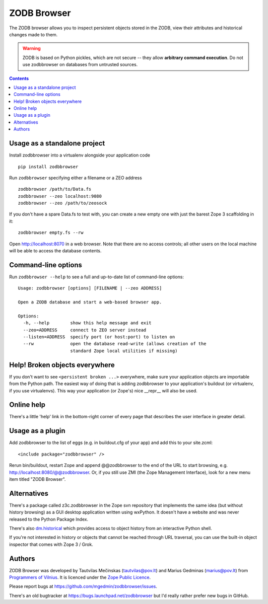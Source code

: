 ZODB Browser
============

|buildstatus|_ |appveyor|_ |coverage|_

The ZODB browser allows you to inspect persistent objects stored in the ZODB,
view their attributes and historical changes made to them.

.. warning::

  ZODB is based on Python pickles, which are not secure -- they allow
  **arbitrary command execution**.  Do not use zodbbrowser on databases from
  untrusted sources.

.. contents::


Usage as a standalone project
-----------------------------

Install zodbbrowser into a virtualenv alongside your application code ::

  pip install zodbbrowser

Run ``zodbbrowser`` specifying either a filename or a ZEO address ::

  zodbbrowser /path/to/Data.fs
  zodbbrowser --zeo localhost:9080
  zodbbrowser --zeo /path/to/zeosock

If you don't have a spare Data.fs to test with, you can create a new empty
one with just the barest Zope 3 scaffolding in it::

  zodbbrowser empty.fs --rw

Open http://localhost:8070 in a web browser.  Note that there are no
access controls; all other users on the local machine will be able to
access the database contents.


Command-line options
--------------------

Run ``zodbbrowser --help`` to see a full and up-to-date list of
command-line options::

  Usage: zodbbrowser [options] [FILENAME | --zeo ADDRESS]

  Open a ZODB database and start a web-based browser app.

  Options:
    -h, --help        show this help message and exit
    --zeo=ADDRESS     connect to ZEO server instead
    --listen=ADDRESS  specify port (or host:port) to listen on
    --rw              open the database read-write (allows creation of the
                      standard Zope local utilities if missing)


Help!  Broken objects everywhere
--------------------------------

If you don't want to see ``<persistent broken ...>`` everywhere, make sure
your application objects are importable from the Python path.  The easiest way
of doing that is adding zodbbrowser to your application's buildout (or
virtualenv, if you use virtualenvs).  This way your application (or Zope's)
nice __repr__ will also be used.


Online help
-----------

There's a little 'help' link in the bottom-right corner of every page that
describes the user interface in greater detail.


Usage as a plugin
-----------------

Add zodbbrowser to the list of eggs (e.g. in buildout.cfg of your app) and
add this to your site.zcml::

  <include package="zodbbrowser" />

Rerun bin/buildout, restart Zope and append @@zodbbrowser to the end of the
URL to start browsing, e.g. http://localhost:8080/@@zodbbrowser.  Or, if you
still use ZMI (the Zope Management Interface), look for a new menu item
titled "ZODB Browser".


Alternatives
------------

There's a package called z3c.zodbbrowser in the Zope svn repository that
implements the same idea (but without history browsing) as a GUI desktop
application written using wxPython.  It doesn't have a website and was never
released to the Python Package Index.

There's also `dm.historical`__ which provides access to object history from
an interactive Python shell.

__ https://pypi.org/project/dm.historical

If you're not interested in history or objects that cannot be reached
through URL traversal, you can use the built-in object inspector that
comes with Zope 3 / Grok.


Authors
-------

ZODB Browser was developed by Tautvilas Mečinskas (tautvilas@pov.lt) and
Marius Gedminas (marius@pov.lt) from `Programmers of Vilnius
<https://pov.lt/>`_.  It is licenced under the `Zope Public Licence
<https://opensource.org/licenses/ZPL-2.0>`_.

Please report bugs at https://github.com/mgedmin/zodbbrowser/issues.

There's an old bugtracker at https://bugs.launchpad.net/zodbbrowser but I'd
really rather prefer new bugs in GitHub.


.. |buildstatus| image:: https://github.com/mgedmin/zodbbrowser/actions/workflows/build.yml/badge.svg?branch=master
.. _buildstatus: https://github.com/mgedmin/zodbbrowser/actions

.. |appveyor| image:: https://ci.appveyor.com/api/projects/status/github/mgedmin/zodbbrowser?branch=master&svg=true
.. _appveyor: https://ci.appveyor.com/project/mgedmin/zodbbrowser

.. |coverage| image:: https://coveralls.io/repos/mgedmin/zodbbrowser/badge.svg?branch=master
.. _coverage: https://coveralls.io/r/mgedmin/zodbbrowser
